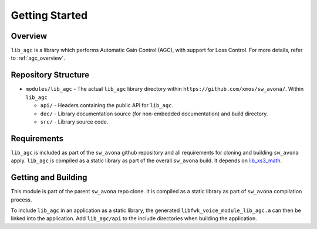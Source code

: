 Getting Started
===============

Overview
--------

``lib_agc`` is a library which performs Automatic Gain Control (AGC), with support for Loss Control.
For more details, refer to :ref:`agc_overview`.


Repository Structure
--------------------

* ``modules/lib_agc`` - The actual ``lib_agc`` library directory within ``https://github.com/xmos/sw_avona/``.
  Within ``lib_agc``

  * ``api/`` - Headers containing the public API for ``lib_agc``.
  * ``doc/`` - Library documentation source (for non-embedded documentation) and build directory.
  * ``src/`` - Library source code.


Requirements
------------

``lib_agc`` is included as part of the ``sw_avona`` github repository and all requirements for cloning
and building ``sw_avona`` apply. ``lib_agc`` is compiled as a static library as part of the overall
``sw_avona`` build. It depends on `lib_xs3_math <https://github.com/xmos/lib_xs3_math/>`_.


Getting and Building
--------------------

This module is part of the parent ``sw_avona`` repo clone. It is compiled as a static library as part of
``sw_avona`` compilation process.

To include ``lib_agc`` in an application as a static library, the generated ``libfwk_voice_module_lib_agc.a`` can then be linked
into the application. Add ``lib_agc/api`` to the include directories when building the application.

